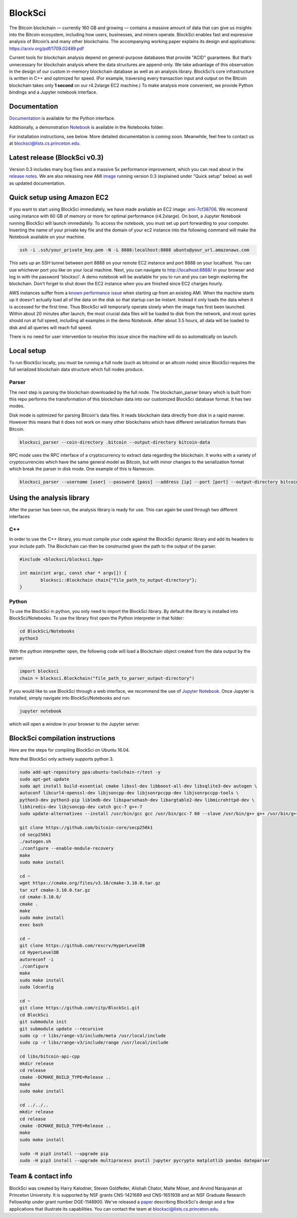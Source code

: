 BlockSci
~~~~~~~~~~~~~~~~~~

The Bitcoin blockchain — currently 160 GB and growing — contains a massive amount of data that can give us insights into the Bitcoin ecosystem, including how users, businesses, and miners operate. BlockSci enables fast and expressive analysis of Bitcoin’s and many other blockchains. The accompanying working paper explains its design and applications: https://arxiv.org/pdf/1709.02489.pdf

Current tools for blockchain analysis depend on general-purpose databases that provide "ACID" guarantees. But that’s unnecessary for blockchain analysis where the data structures are append-only. We take advantage of this observation in the design of our custom in-memory blockchain database as well as an analysis library. BlockSci’s core infrastructure is written in C++ and optimized for speed. (For example, traversing every transaction input and output on the Bitcoin blockchain takes only **1 second** on our r4.2xlarge EC2 machine.) To make analysis more convenient, we provide Python bindings and a Jupyter notebook interface. 

Documentation
=====================
Documentation_ is available for the Python interface.

.. _Documentation: https://citp.github.io/BlockSci/

Additionally, a demonstration Notebook_ is available in the Notebooks folder.

.. _Notebook: https://citp.github.io/BlockSci/demo.html

For installation instructions, see below. More detailed documentation is coming soon. Meanwhile, feel free to contact us at blocksci@lists.cs.princeton.edu.

Latest release (BlockSci v0.3)
================================

Version 0.3 includes many bug fixes and a massive 5x performance improvement, 
which you can read about in the `release notes`_. We are also releasing new AMI image_ running version 0.3 (explained under "Quick setup" below) as well as updated documentation.

.. _release notes: https://citp.github.io/BlockSci/changelog.html#version-0-3
.. _image: https://console.aws.amazon.com/ec2/home?region=us-east-1#launchAmi=ami-7cf38706

Quick setup using Amazon EC2
==============================

If you want to start using BlockSci immediately, we have made available an EC2 image: ami-7cf38706_. We recomend using instance with 60 GB of memory or more for optimal performance (r4.2xlarge). On boot, a Jupyter Notebook running BlockSci will launch immediately. To access the notebook, you must set up port forwarding to your computer. Inserting the name of your private key file and the domain of your ec2 instance into the following command will make the Notebook available on your machine.

.. code-block:: bash

	ssh -i .ssh/your_private_key.pem -N -L 8888:localhost:8888 ubuntu@your_url.amazonaws.com

This sets up an SSH tunnel between port 8888 on your remote EC2 instance and port 8888 on your localhost. You can use whichever port you like on your local machine. Next, you can navigate to http://localhost:8888/ in your browser and log in with the password 'blocksci'. A demo notebook will be available for you to run and you can begin exploring the blockchain. Don't forget to shut down the EC2 instance when you are finished since EC2 charges hourly.

AWS instances suffer from a `known performance issue`_ when starting up from an existing AMI. When the machine starts up it doesn't actually load all of the data on the disk so that startup can be instant. Instead it only loads the data when it is accessed for the first time. Thus BlockSci will temporarly operate slowly when the image has first been launched. Within about 20 minutes after launch, the most crucial data files will be loaded to disk from the network, and most quries should run at full speed, including all examples in the demo Notebook. After about 3.5 hours, all data will be loaded to disk and all queries will reach full speed.

There is no need for user intervention to resolve this issue since the machine will do so automatically on launch.

.. _ami-7cf38706: https://console.aws.amazon.com/ec2/home?region=us-east-1#launchAmi=ami-7cf38706
.. _known performance issue: https://docs.aws.amazon.com/AWSEC2/latest/UserGuide/ebs-initialize.html

Local setup
=====================
To run BlockSci locally, you must be running a full node (such as bitcoind or an altcoin node) since BlockSci requires the full serialized blockchain data structure which full nodes produce. 

Parser
----------

The next step is parsing the blockchain downloaded by the full node. The blockchain_parser binary which is built from this repo performs the transformation of this blockchain data into our customized BlockSci database format. It has two modes.

Disk mode is optimized for parsing Bitcoin's data files. It reads blockchain data directly from disk in a rapid manner. However this means that it does not work on many other blockchains which have different serialization formats than Bitcoin.

..  code-block:: bash

	blocksci_parser --coin-directory .bitcoin --output-directory bitcoin-data

RPC mode uses the RPC interface of a cryptocurrency to extract data regarding the blockchain. It works with a variety of cryptocurrencies which have the same general model as Bitcoin, but with minor changes to the serialization format which break the parser in disk mode. One example of this is Namecoin.

..  code-block:: bash

	blocksci_parser --username [user] --password [pass] --address [ip] --port [port] --output-directory bitcoin-data

Using the analysis library
============================

After the parser has been run, the analysis library is ready for use. This can again be used through two different interfaces

C++
------

In order to use the C++ library, you must compile your code against the BlockSci dynamic library and add its headers to your include path. The Blockchain can then be constructed given the path to the output of the parser.

.. code-block:: c++

	#include <blocksci/blocksci.hpp>
	
	int main(int argc, const char * argv[]) {
    		blocksci::Blockchain chain{"file_path_to_output-directory"};
	}

Python
-------

To use the BlockSci in python, you only need to import the BlockSci library. By default the library is installed into BlockSci/Notebooks. To use the library first open the Python interpreter in that folder:

.. code-block:: bash

	cd BlockSci/Notebooks
	python3
	
With the python interpretter open, the following code will load a Blockchain object created from the data output by the parser:

.. code-block:: python

	import blocksci
	chain = blocksci.Blockchain("file_path_to_parser_output-directory")

If you would like to use BlockSci through a web interface, we recommend the use of `Jupyter Notebook`_. Once Jupyter is installed, simply navigate into BlockSci/Notebooks and run:

.. code-block:: bash

	jupyter notebook
	
which will open a window in your browser to the Jupyter server.

.. _Jupyter Notebook: https://jupyter.readthedocs.io/en/latest/install.html


BlockSci compilation instructions
======================================

Here are the steps for compiling BlockSci on Ubuntu 16.04.

Note that BlockSci only actively supports python 3.

..  code-block:: bash

	sudo add-apt-repository ppa:ubuntu-toolchain-r/test -y
	sudo apt-get update
	sudo apt install build-essential cmake libssl-dev libboost-all-dev libsqlite3-dev autogen \
	autoconf libcurl4-openssl-dev libjsoncpp-dev libjsonrpccpp-dev libjsonrpccpp-tools \
	python3-dev python3-pip liblmdb-dev libsparsehash-dev libargtable2-dev libmicrohttpd-dev \
	libhiredis-dev libjsoncpp-dev catch gcc-7 g++-7
	sudo update-alternatives --install /usr/bin/gcc gcc /usr/bin/gcc-7 60 --slave /usr/bin/g++ g++ /usr/bin/g++-7

	git clone https://github.com/bitcoin-core/secp256k1
	cd secp256k1
	./autogen.sh
	./configure --enable-module-recovery
	make
	sudo make install
	
	cd ~
	wget https://cmake.org/files/v3.10/cmake-3.10.0.tar.gz
	tar xzf cmake-3.10.0.tar.gz
	cd cmake-3.10.0/
	cmake .
	make      
	sudo make install
	exec bash
	
	cd ~
	git clone https://github.com/rescrv/HyperLevelDB
	cd HyperLevelDB
	autoreconf -i
	./configure
	make
	sudo make install
	sudo ldconfig
	
	cd ~
	git clone https://github.com/citp/BlockSci.git
	cd BlockSci
	git submodule init
	git submodule update --recursive
	sudo cp -r libs/range-v3/include/meta /usr/local/include
	sudo cp -r libs/range-v3/include/range /usr/local/include

	cd libs/bitcoin-api-cpp
	mkdir release
	cd release
	cmake -DCMAKE_BUILD_TYPE=Release ..
	make
	sudo make install

	cd ../../..
	mkdir release
	cd release
	cmake -DCMAKE_BUILD_TYPE=Release ..
	make
	sudo make install

	sudo -H pip3 install --upgrade pip
	sudo -H pip3 install --upgrade multiprocess psutil jupyter pycrypto matplotlib pandas dateparser
	
Team & contact info
===================

BlockSci was created by Harry Kalodner, Steven Goldfeder, Alishah Chator, Malte Möser, and Arvind Narayanan at Princeton University. It is supported by NSF grants CNS-1421689 and CNS-1651938 and an NSF Graduate Research Fellowship under grant number DGE-1148900. We've released a paper_ describing BlockSci's design and a few applications that illustrate its capabilities. You can contact the team at blocksci@lists.cs.princeton.edu.

.. _paper: https://arxiv.org/abs/1709.02489
